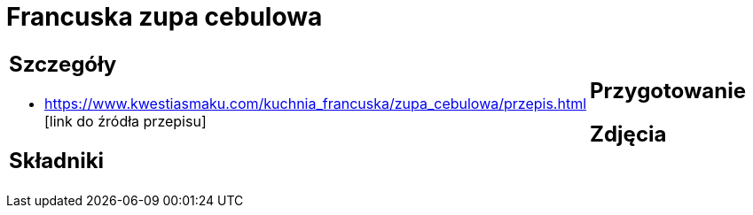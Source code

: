 = Francuska zupa cebulowa

[cols=".<a,.<a"]
[frame=none]
[grid=none]
|===
|
== Szczegóły
* https://www.kwestiasmaku.com/kuchnia_francuska/zupa_cebulowa/przepis.html [link do źródła przepisu]

== Składniki

|
== Przygotowanie

== Zdjęcia
|===
